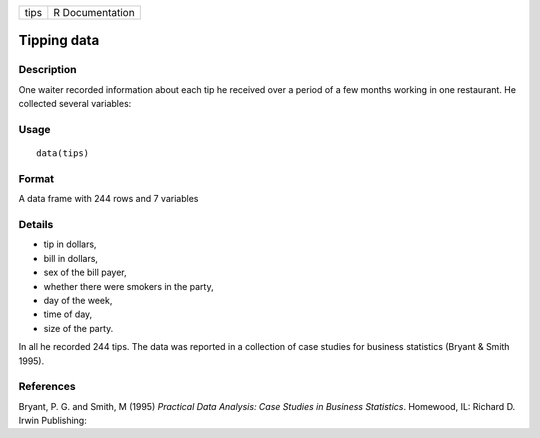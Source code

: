 +--------+-------------------+
| tips   | R Documentation   |
+--------+-------------------+

Tipping data
------------

Description
~~~~~~~~~~~

One waiter recorded information about each tip he received over a period
of a few months working in one restaurant. He collected several
variables:

Usage
~~~~~

::

    data(tips)

Format
~~~~~~

A data frame with 244 rows and 7 variables

Details
~~~~~~~

-  tip in dollars,

-  bill in dollars,

-  sex of the bill payer,

-  whether there were smokers in the party,

-  day of the week,

-  time of day,

-  size of the party.

In all he recorded 244 tips. The data was reported in a collection of
case studies for business statistics (Bryant & Smith 1995).

References
~~~~~~~~~~

Bryant, P. G. and Smith, M (1995) *Practical Data Analysis: Case Studies
in Business Statistics*. Homewood, IL: Richard D. Irwin Publishing:
